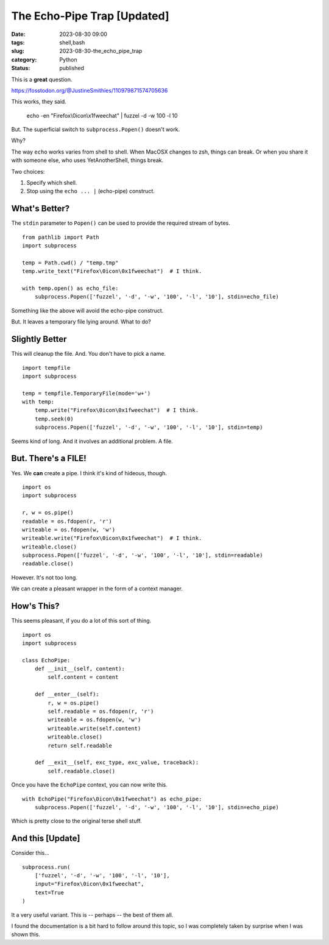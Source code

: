 The Echo-Pipe Trap [Updated]
##############################################

:date: 2023-08-30 09:00
:tags: shell,bash
:slug: 2023-08-30-the_echo_pipe_trap
:category: Python
:status: published

This is a **great** question.

https://fosstodon.org/@JustineSmithies/110979871574705636

This works, they said.

    echo -en "Firefox\\0icon\\x1fweechat" | fuzzel -d -w 100 -l 10

But. The superficial switch to ``subprocess.Popen()`` doesn't work.

Why?

The way ``echo`` works varies from shell to shell. When MacOSX changes to zsh, things can break.
Or when you share it with someone else, who uses YetAnotherShell, things break.

Two choices:

1. Specify which shell.

2. Stop using the ``echo ... |`` (echo-pipe) construct.

What's Better?
==============

The ``stdin`` parameter to ``Popen()`` can be used to provide the required stream of bytes.

::

    from pathlib import Path
    import subprocess

    temp = Path.cwd() / "temp.tmp"
    temp.write_text("Firefox\0icon\0x1fweechat")  # I think.

    with temp.open() as echo_file:
        subprocess.Popen(['fuzzel', '-d', '-w', '100', '-l', '10'], stdin=echo_file)

Something like the above will avoid the echo-pipe construct.

But. It leaves a temporary file lying around. What to do?

Slightly Better
===============

This will cleanup the file. And. You don't have to pick a name.

::

    import tempfile
    import subprocess

    temp = tempfile.TemporaryFile(mode='w+')
    with temp:
        temp.write("Firefox\0icon\0x1fweechat")  # I think.
        temp.seek(0)
        subprocess.Popen(['fuzzel', '-d', '-w', '100', '-l', '10'], stdin=temp)

Seems kind of long. And it involves an additional problem. A file.

But. There's a FILE!
====================

Yes. We **can** create a pipe.  I think it's kind of hideous, though.

::

    import os
    import subprocess

    r, w = os.pipe()
    readable = os.fdopen(r, 'r')
    writeable = os.fdopen(w, 'w')
    writeable.write("Firefox\0icon\0x1fweechat")  # I think.
    writeable.close()
    subprocess.Popen(['fuzzel', '-d', '-w', '100', '-l', '10'], stdin=readable)
    readable.close()


However. It's not too long.

We can create a pleasant wrapper in the form
of a context manager.

How's This?
===========

This seems pleasant, if you do a lot of this sort of thing.

::

    import os
    import subprocess

    class EchoPipe:
        def __init__(self, content):
            self.content = content

        def __enter__(self):
            r, w = os.pipe()
            self.readable = os.fdopen(r, 'r')
            writeable = os.fdopen(w, 'w')
            writeable.write(self.content)
            writeable.close()
            return self.readable

        def __exit__(self, exc_type, exc_value, traceback):
            self.readable.close()

Once you have the ``EchoPipe`` context, you can now write this.

::

    with EchoPipe("Firefox\0icon\0x1fweechat") as echo_pipe:
        subprocess.Popen(['fuzzel', '-d', '-w', '100', '-l', '10'], stdin=echo_pipe)

Which is pretty close to the original terse shell stuff.

And this [Update]
==================

Consider this...

::

    subprocess.run(
        ['fuzzel', '-d', '-w', '100', '-l', '10'],
        input="Firefox\0icon\0x1fweechat",
        text=True
    )

It a very useful variant. This is -- perhaps -- the best of them all.

I found the documentation is a bit hard to follow around this topic, so I was
completely taken by surprise when I was shown this.
